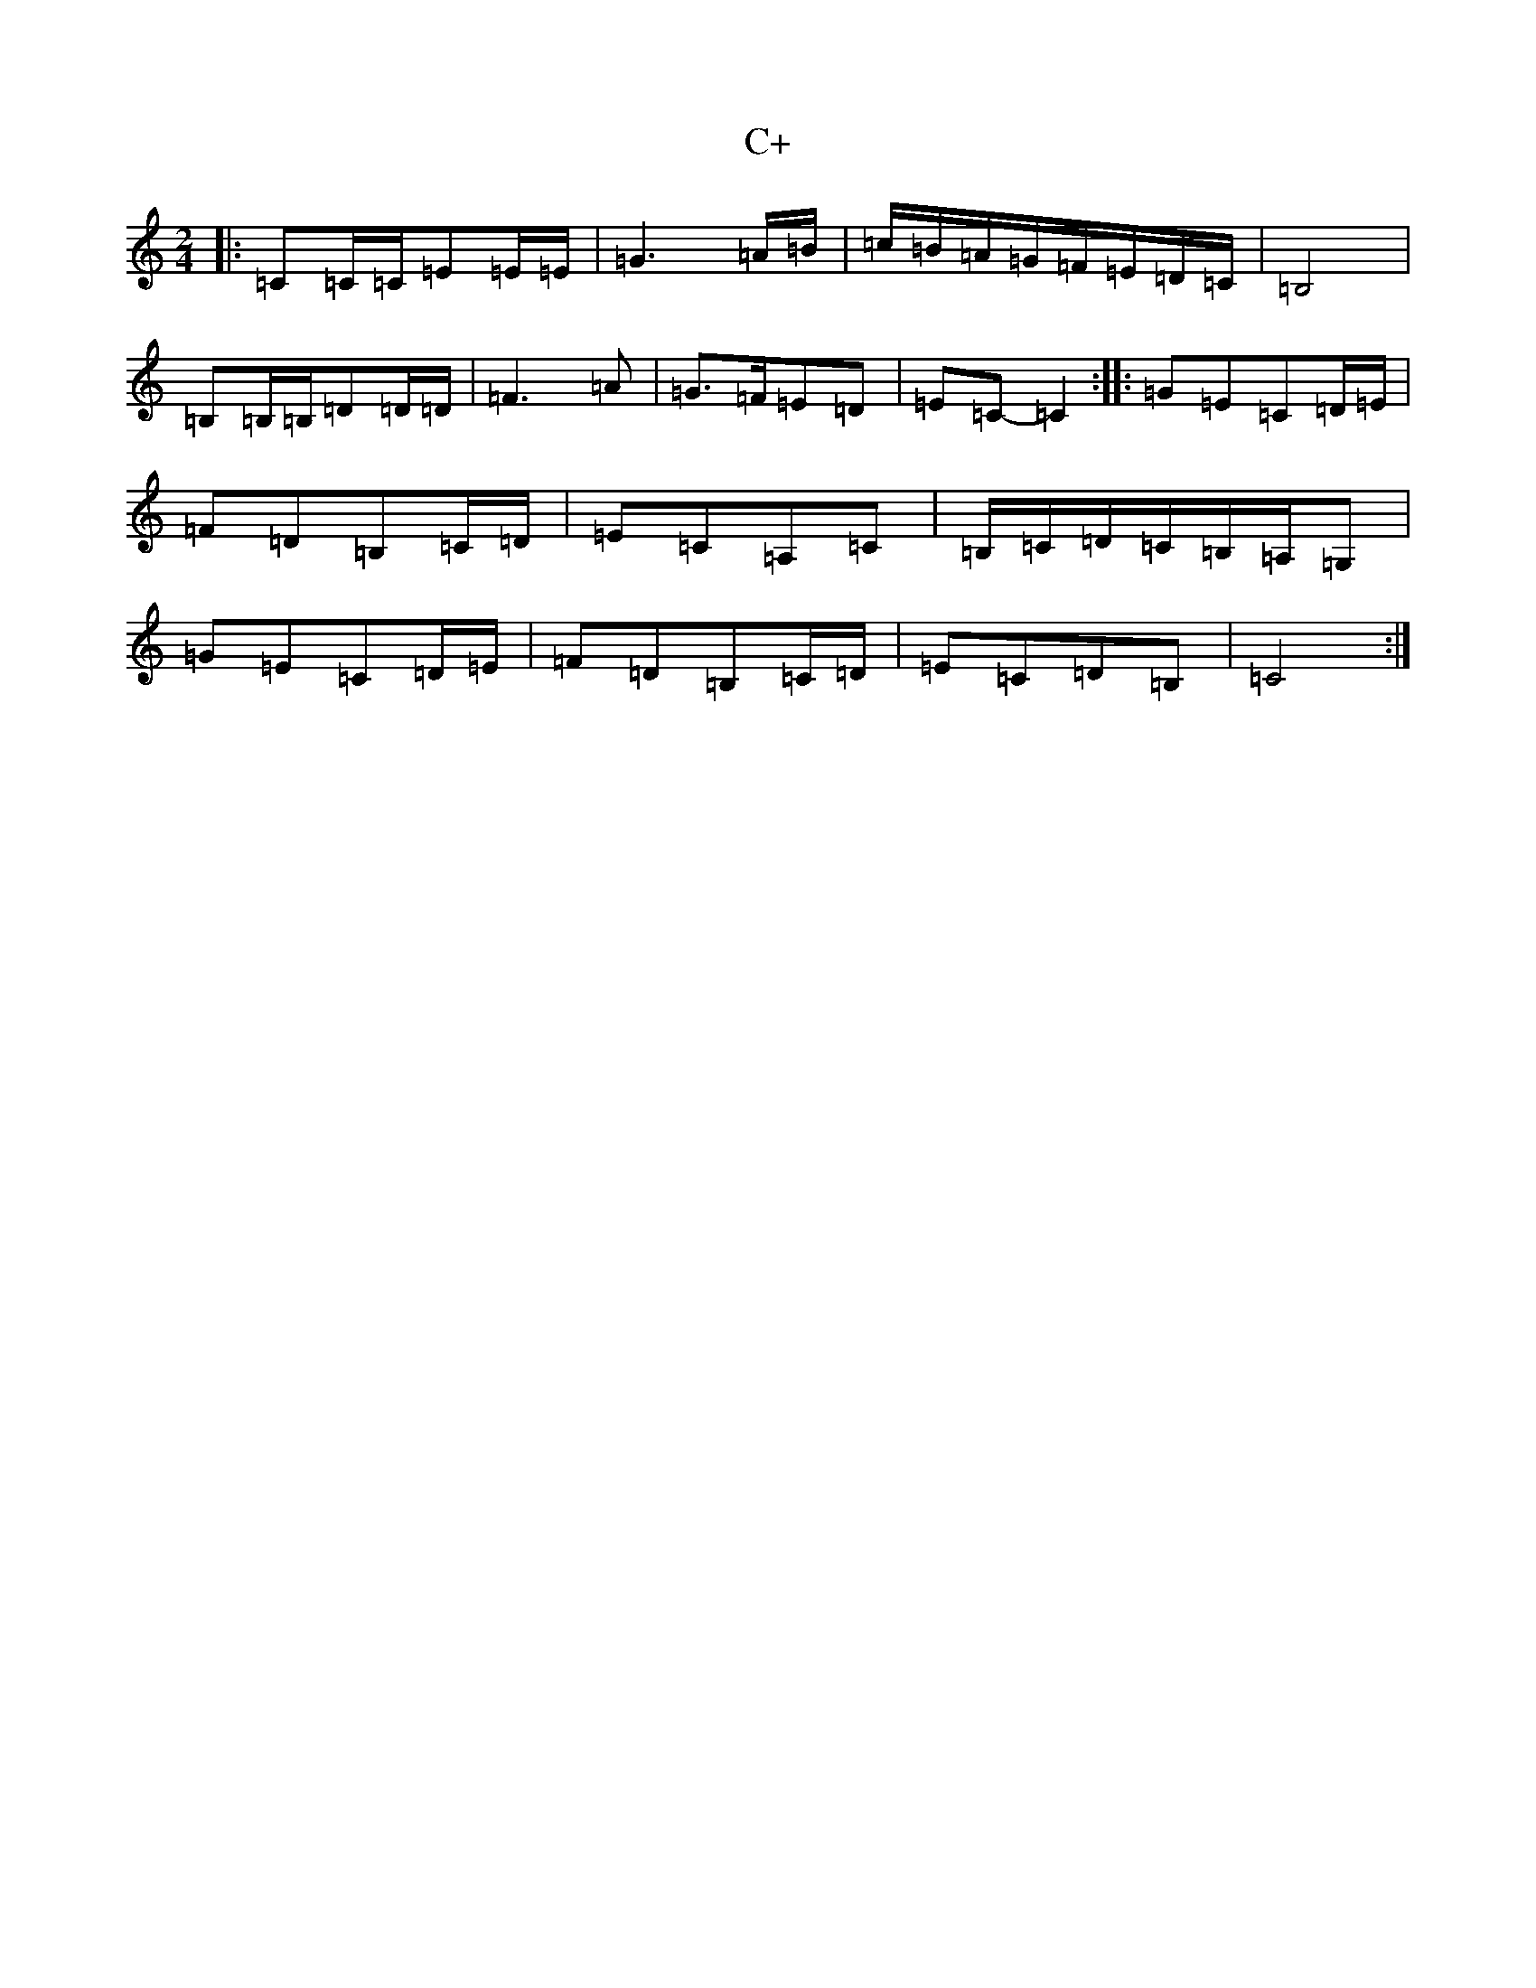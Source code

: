 X: 2967
T: C+
S: https://thesession.org/tunes/7932#setting7932
R: polka
M:2/4
L:1/8
K: C Major
|:=C=C/2=C/2=E=E/2=E/2|=G3=A/2=B/2|=c/2=B/2=A/2=G/2=F/2=E/2=D/2=C/2|=B,4|=B,=B,/2=B,/2=D=D/2=D/2|=F3=A|=G>=F=E=D|=E=C-=C2:||:=G=E=C=D/2=E/2|=F=D=B,=C/2=D/2|=E=C=A,=C|=B,/2=C/2=D/2=C/2=B,/2=A,/2=G,|=G=E=C=D/2=E/2|=F=D=B,=C/2=D/2|=E=C=D=B,|=C4:|